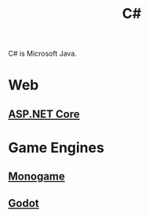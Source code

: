 :PROPERTIES:
:ID:       684e6719-609f-4a8a-a8fa-f11d0585ec10
:END:
#+title: C#

C# is Microsoft Java.

* Web
** [[id:2b730c77-767a-4547-b1bf-53428b3d33a5][ASP.NET Core]]

* Game Engines
** [[id:01aa72a1-5e35-4ce9-b30a-56bef6b296d4][Monogame]]
** [[id:36100b50-2583-454a-85a0-7a8a86cd08a7][Godot]]
